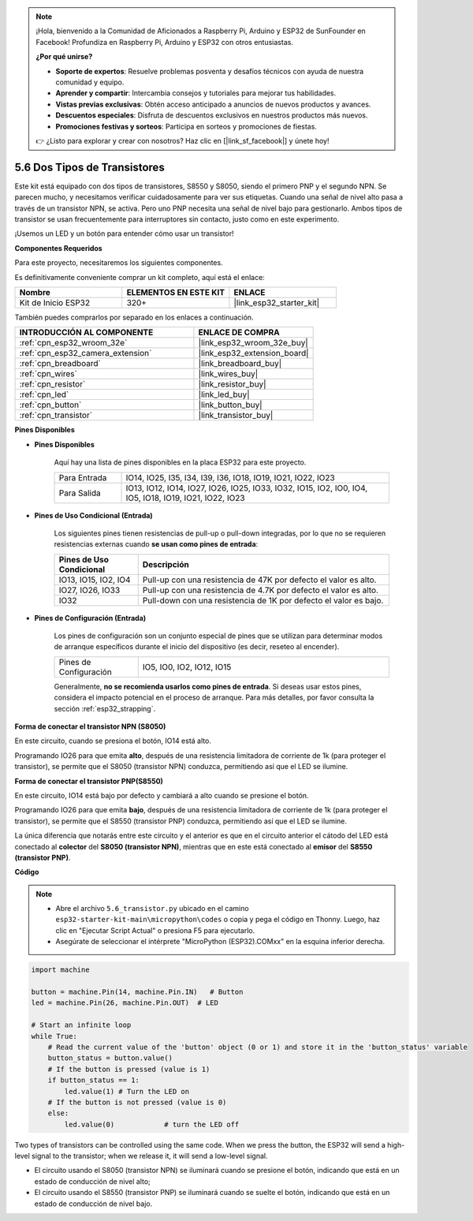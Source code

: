 .. note::

    ¡Hola, bienvenido a la Comunidad de Aficionados a Raspberry Pi, Arduino y ESP32 de SunFounder en Facebook! Profundiza en Raspberry Pi, Arduino y ESP32 con otros entusiastas.

    **¿Por qué unirse?**

    - **Soporte de expertos**: Resuelve problemas posventa y desafíos técnicos con ayuda de nuestra comunidad y equipo.
    - **Aprender y compartir**: Intercambia consejos y tutoriales para mejorar tus habilidades.
    - **Vistas previas exclusivas**: Obtén acceso anticipado a anuncios de nuevos productos y avances.
    - **Descuentos especiales**: Disfruta de descuentos exclusivos en nuestros productos más nuevos.
    - **Promociones festivas y sorteos**: Participa en sorteos y promociones de fiestas.

    👉 ¿Listo para explorar y crear con nosotros? Haz clic en [|link_sf_facebook|] y únete hoy!

.. _py_transistor:

5.6 Dos Tipos de Transistores
==========================================
Este kit está equipado con dos tipos de transistores, S8550 y S8050, siendo el primero PNP y el segundo NPN. Se parecen mucho, y necesitamos verificar cuidadosamente para ver sus etiquetas.
Cuando una señal de nivel alto pasa a través de un transistor NPN, se activa. Pero uno PNP necesita una señal de nivel bajo para gestionarlo. Ambos tipos de transistor se usan frecuentemente para interruptores sin contacto, justo como en este experimento.

¡Usemos un LED y un botón para entender cómo usar un transistor!

**Componentes Requeridos**

Para este proyecto, necesitaremos los siguientes componentes.

Es definitivamente conveniente comprar un kit completo, aquí está el enlace:

.. list-table::
    :widths: 20 20 20
    :header-rows: 1

    *   - Nombre	
        - ELEMENTOS EN ESTE KIT
        - ENLACE
    *   - Kit de Inicio ESP32
        - 320+
        - |link_esp32_starter_kit|

También puedes comprarlos por separado en los enlaces a continuación.

.. list-table::
    :widths: 30 20
    :header-rows: 1

    *   - INTRODUCCIÓN AL COMPONENTE
        - ENLACE DE COMPRA

    *   - :ref:`cpn_esp32_wroom_32e`
        - |link_esp32_wroom_32e_buy|
    *   - :ref:`cpn_esp32_camera_extension`
        - |link_esp32_extension_board|
    *   - :ref:`cpn_breadboard`
        - |link_breadboard_buy|
    *   - :ref:`cpn_wires`
        - |link_wires_buy|
    *   - :ref:`cpn_resistor`
        - |link_resistor_buy|
    *   - :ref:`cpn_led`
        - |link_led_buy|
    *   - :ref:`cpn_button`
        - |link_button_buy|
    *   - :ref:`cpn_transistor`
        - |link_transistor_buy|

**Pines Disponibles**

* **Pines Disponibles**

    Aquí hay una lista de pines disponibles en la placa ESP32 para este proyecto.

    .. list-table::
        :widths: 5 20

        *   - Para Entrada
            - IO14, IO25, I35, I34, I39, I36, IO18, IO19, IO21, IO22, IO23
        *   - Para Salida
            - IO13, IO12, IO14, IO27, IO26, IO25, IO33, IO32, IO15, IO2, IO0, IO4, IO5, IO18, IO19, IO21, IO22, IO23

* **Pines de Uso Condicional (Entrada)**

    Los siguientes pines tienen resistencias de pull-up o pull-down integradas, por lo que no se requieren resistencias externas cuando **se usan como pines de entrada**:


    .. list-table::
        :widths: 5 15
        :header-rows: 1

        *   - Pines de Uso Condicional
            - Descripción
        *   - IO13, IO15, IO2, IO4
            - Pull-up con una resistencia de 47K por defecto el valor es alto.
        *   - IO27, IO26, IO33
            - Pull-up con una resistencia de 4.7K por defecto el valor es alto.
        *   - IO32
            - Pull-down con una resistencia de 1K por defecto el valor es bajo.

* **Pines de Configuración (Entrada)**

    Los pines de configuración son un conjunto especial de pines que se utilizan para determinar modos de arranque específicos durante el inicio del dispositivo 
    (es decir, reseteo al encender).

    
    
    .. list-table::
        :widths: 5 15

        *   - Pines de Configuración
            - IO5, IO0, IO2, IO12, IO15 
    

    

    Generalmente, **no se recomienda usarlos como pines de entrada**. Si deseas usar estos pines, considera el impacto potencial en el proceso de arranque. Para más detalles, por favor consulta la sección :ref:`esp32_strapping`.



**Forma de conectar el transistor NPN (S8050)**

.. image:: ../../img/circuit/circuit_5.6_S8050.png

En este circuito, cuando se presiona el botón, IO14 está alto.

Programando IO26 para que emita **alto**, después de una resistencia limitadora de corriente de 1k (para proteger el transistor), se permite que el S8050 (transistor NPN) conduzca, permitiendo así que el LED se ilumine.


.. image:: ../../img/wiring/5.6_s8050_bb.png

**Forma de conectar el transistor PNP(S8550)**

.. image:: ../../img/circuit/circuit_5.6_S8550.png

En este circuito, IO14 está bajo por defecto y cambiará a alto cuando se presione el botón.

Programando IO26 para que emita **bajo**, después de una resistencia limitadora de corriente de 1k (para proteger el transistor), se permite que el S8550 (transistor PNP) conduzca, permitiendo así que el LED se ilumine.

La única diferencia que notarás entre este circuito y el anterior es que en el circuito anterior el cátodo del LED está conectado al **colector** del **S8050 (transistor NPN)**, mientras que en este está conectado al **emisor** del **S8550 (transistor PNP)**.

.. image:: ../../img/wiring/5.6_s8550_bb.png

**Código**

.. note::

    * Abre el archivo ``5.6_transistor.py`` ubicado en el camino ``esp32-starter-kit-main\micropython\codes`` o copia y pega el código en Thonny. Luego, haz clic en "Ejecutar Script Actual" o presiona F5 para ejecutarlo.
    * Asegúrate de seleccionar el intérprete "MicroPython (ESP32).COMxx" en la esquina inferior derecha. 



.. code-block:: python

    import machine 

    button = machine.Pin(14, machine.Pin.IN)   # Button
    led = machine.Pin(26, machine.Pin.OUT)  # LED

    # Start an infinite loop
    while True:  
        # Read the current value of the 'button' object (0 or 1) and store it in the 'button_status' variable
        button_status = button.value() 
        # If the button is pressed (value is 1)
        if button_status == 1: 
            led.value(1) # Turn the LED on
        # If the button is not pressed (value is 0)
        else:       
            led.value(0)            # turn the LED off



Two types of transistors can be controlled using the same code. 
When we press the button, the ESP32 will send a high-level signal to the transistor; 
when we release it, it will send a low-level signal.

* El circuito usando el S8050 (transistor NPN) se iluminará cuando se presione el botón, indicando que está en un estado de conducción de nivel alto;
* El circuito usando el S8550 (transistor PNP) se iluminará cuando se suelte el botón, indicando que está en un estado de conducción de nivel bajo.
